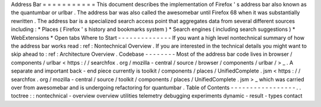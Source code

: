 Address
Bar
=
=
=
=
=
=
=
=
=
=
=
This
document
describes
the
implementation
of
Firefox
'
s
address
bar
also
known
as
the
quantumbar
or
urlbar
.
The
address
bar
was
also
called
the
awesomebar
until
Firefox
68
when
it
was
substantially
rewritten
.
The
address
bar
is
a
specialized
search
access
point
that
aggregates
data
from
several
different
sources
including
:
*
Places
(
Firefox
'
s
history
and
bookmarks
system
)
*
Search
engines
(
including
search
suggestions
)
*
WebExtensions
*
Open
tabs
Where
to
Start
-
-
-
-
-
-
-
-
-
-
-
-
-
-
If
you
want
a
high
level
nontechnical
summary
of
how
the
address
bar
works
read
:
ref
:
Nontechnical
Overview
.
If
you
are
interested
in
the
technical
details
you
might
want
to
skip
ahead
to
:
ref
:
Architecture
Overview
.
Codebase
-
-
-
-
-
-
-
-
Most
of
the
address
bar
code
lives
in
browser
/
components
/
urlbar
<
https
:
/
/
searchfox
.
org
/
mozilla
-
central
/
source
/
browser
/
components
/
urlbar
/
>
_
.
A
separate
and
important
back
-
end
piece
currently
is
toolkit
/
components
/
places
/
UnifiedComplete
.
jsm
<
https
:
/
/
searchfox
.
org
/
mozilla
-
central
/
source
/
toolkit
/
components
/
places
/
UnifiedComplete
.
jsm
>
_
which
was
carried
over
from
awesomebar
and
is
undergoing
refactoring
for
quantumbar
.
Table
of
Contents
-
-
-
-
-
-
-
-
-
-
-
-
-
-
-
-
-
.
.
toctree
:
:
nontechnical
-
overview
overview
utilities
telemetry
debugging
experiments
dynamic
-
result
-
types
contact
